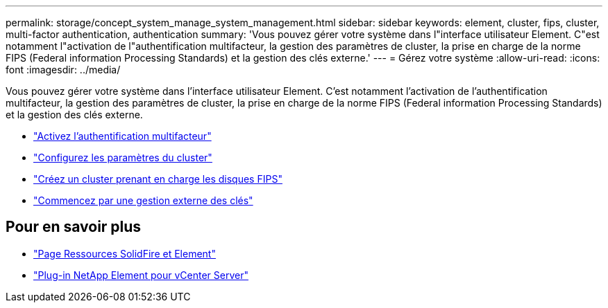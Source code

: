 ---
permalink: storage/concept_system_manage_system_management.html 
sidebar: sidebar 
keywords: element, cluster, fips, cluster, multi-factor authentication, authentication 
summary: 'Vous pouvez gérer votre système dans l"interface utilisateur Element. C"est notamment l"activation de l"authentification multifacteur, la gestion des paramètres de cluster, la prise en charge de la norme FIPS (Federal information Processing Standards) et la gestion des clés externe.' 
---
= Gérez votre système
:allow-uri-read: 
:icons: font
:imagesdir: ../media/


[role="lead"]
Vous pouvez gérer votre système dans l'interface utilisateur Element. C'est notamment l'activation de l'authentification multifacteur, la gestion des paramètres de cluster, la prise en charge de la norme FIPS (Federal information Processing Standards) et la gestion des clés externe.

* link:concept_system_manage_mfa_enable_multi_factor_authentication.html["Activez l'authentification multifacteur"]
* link:concept_system_manage_cluster_configure_cluster_settings.html["Configurez les paramètres du cluster"]
* link:task_system_manage_fips_create_a_cluster_supporting_fips_drives.html["Créez un cluster prenant en charge les disques FIPS"]
* link:concept_system_manage_key_get_started_with_external_key_management.html["Commencez par une gestion externe des clés"]




== Pour en savoir plus

* https://www.netapp.com/data-storage/solidfire/documentation["Page Ressources SolidFire et Element"^]
* https://docs.netapp.com/us-en/vcp/index.html["Plug-in NetApp Element pour vCenter Server"^]

